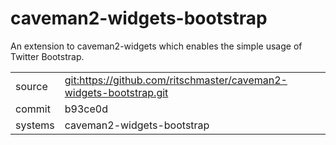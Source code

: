 * caveman2-widgets-bootstrap

An extension to caveman2-widgets which enables the simple usage of Twitter Bootstrap.

|---------+-------------------------------------------|
| source  | git:https://github.com/ritschmaster/caveman2-widgets-bootstrap.git   |
| commit  | b93ce0d  |
| systems | caveman2-widgets-bootstrap |
|---------+-------------------------------------------|

